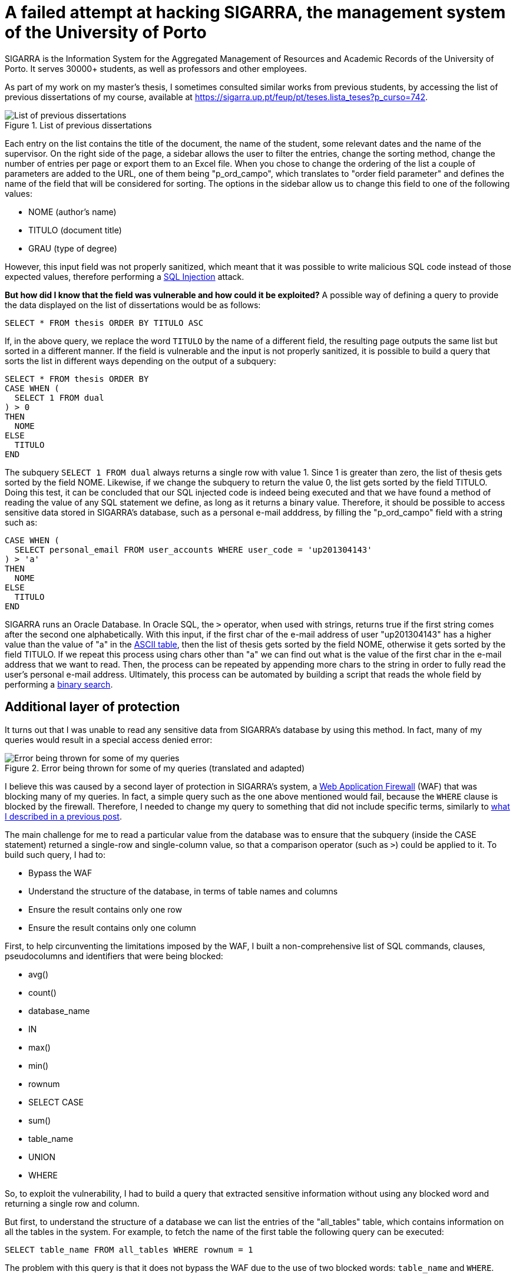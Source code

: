 = A failed attempt at hacking SIGARRA, the management system of the University of Porto
// See https://hubpress.gitbooks.io/hubpress-knowledgebase/content/ for information about the parameters.
:hp-image: https://user-images.githubusercontent.com/3010353/44003090-d3d3ead2-9e44-11e8-90c3-bd8ec9c204cf.jpg
:published_at: 2018-08-12
:hp-tags: Hack, SIGARRA, SQL_Injection
// :hp-alt-title: My English Title

SIGARRA is the Information System for the Aggregated Management of Resources and Academic Records of the University of Porto. It serves 30000+ students, as well as professors and other employees.

As part of my work on my master's thesis, I sometimes consulted similar works from previous students, by accessing the list of previous dissertations of my course, available at https://sigarra.up.pt/feup/pt/teses.lista_teses?p_curso=742.

.List of previous dissertations
image::https://user-images.githubusercontent.com/3010353/44003144-29f40a86-9e46-11e8-8578-fa804c9c875d.png[List of previous dissertations]

Each entry on the list contains the title of the document, the name of the student, some relevant dates and the name of the supervisor. On the right side of the page, a sidebar allows the user to filter the entries, change the sorting method, change the number of entries per page or export them to an Excel file. When you chose to change the ordering of the list a couple of parameters are added to the URL, one of them being "p_ord_campo", which translates to "order field parameter" and defines the name of the field that will be considered for sorting. The options in the sidebar allow us to change this field to one of the following values:

- NOME (author's name)
- TITULO (document title)
- GRAU (type of degree)

However, this input field was not properly sanitized, which meant that it was possible to write malicious SQL code instead of those expected values, therefore performing a https://www.owasp.org/index.php/SQL_Injection[SQL Injection] attack.

*But how did I know that the field was vulnerable and how could it be exploited?* A possible way of defining a query to provide the data displayed on the list of dissertations would be as follows:

----
SELECT * FROM thesis ORDER BY TITULO ASC
----

If, in the above query, we replace the word `TITULO` by the name of a different field, the resulting page outputs the same list but sorted in a different manner. If the field is vulnerable and the input is not properly sanitized, it is possible to build a query that sorts the list in different ways depending on the output of a subquery:

----
SELECT * FROM thesis ORDER BY
CASE WHEN (
  SELECT 1 FROM dual
) > 0
THEN
  NOME
ELSE
  TITULO
END
----

The subquery `SELECT 1 FROM dual` always returns a single row with value 1. Since 1 is greater than zero, the list of thesis gets sorted by the field NOME. Likewise, if we change the subquery to return the value 0, the list gets sorted by the field TITULO. Doing this test, it can be concluded that our SQL injected code is indeed being executed and that we have found a method of reading the value of any SQL statement we define, as long as it returns a binary value. Therefore, it should be possible to access sensitive data stored in SIGARRA's database, such as a personal e-mail adddress, by filling the "p_ord_campo" field with a string such as:

---- 
CASE WHEN (
  SELECT personal_email FROM user_accounts WHERE user_code = 'up201304143'
) > 'a'
THEN
  NOME
ELSE
  TITULO
END
----

SIGARRA runs an Oracle Database. In Oracle SQL, the `>` operator, when used with strings, returns true if the first string comes after the second one alphabetically. With this input, if the first char of the e-mail address of user "up201304143" has a higher value than the value of "a" in the https://en.wikipedia.org/wiki/ASCII[ASCII table], then the list of thesis gets sorted by the field NOME, otherwise it gets sorted by the field TITULO. If we repeat this process using chars other than "a" we can find out what is the value of the first char in the e-mail address that we want to read. Then, the process can be repeated by appending more chars to the string in order to fully read the user's personal e-mail address. Ultimately, this process can be automated by building a script that reads the whole field by performing a https://en.wikipedia.org/wiki/Binary_search_algorithm[binary search].

== Additional layer of protection

It turns out that I was unable to read any sensitive data from SIGARRA's database by using this method. In fact, many of my queries would result in a special access denied error:

.Error being thrown for some of my queries (translated and adapted)
image::https://user-images.githubusercontent.com/3010353/44003231-35eaee58-9e47-11e8-9744-80b3b7546942.png[Error being thrown for some of my queries]

I believe this was caused by a second layer of protection in SIGARRA's system, a https://en.wikipedia.org/wiki/Web_application_firewall[Web Application Firewall] (WAF) that was blocking many of my queries. In fact, a simple query such as the one above mentioned would fail, because the `WHERE` clause is blocked by the firewall. Therefore, I needed to change my query to something that did not include specific terms, similarly to https://gustavosilva.me/blog/2017/07/11/How-I-hacked-the-international-application-form-of-the-Barcelona-School-of-Informatics.html[what I described in a previous post].

The main challenge for me to read a particular value from the database was to ensure that the subquery (inside the CASE statement) returned a single-row and single-column value, so that a comparison operator (such as `>`) could be applied to it. To build such query, I had to:

- Bypass the WAF
- Understand the structure of the database, in terms of table names and columns
- Ensure the result contains only one row
- Ensure the result contains only one column

First, to help circunventing the limitations imposed by the WAF, I built a non-comprehensive list of SQL commands, clauses, pseudocolumns and identifiers that were being blocked:

- avg()
- count()
- database_name
- IN
- max()
- min()
- rownum
- SELECT CASE
- sum()
- table_name
- UNION
- WHERE

So, to exploit the vulnerability, I had to build a query that extracted sensitive information without using any blocked word and returning a single row and column.

But first, to understand the structure of a database we can list the entries of the "all_tables" table, which contains information on all the tables in the system. For example, to fetch the name of the first table the following query can be executed:

----
SELECT table_name FROM all_tables WHERE rownum = 1
----

The problem with this query is that it does not bypass the WAF due to the use of two blocked words: `table_name` and `WHERE`.

== Filtering results without the WHERE clause

*But how to filter results without using the WHERE clause?* There might be a couple ways. One of them is to take advantage of a feature of Oracle databases called https://docs.oracle.com/cd/B19306_01/server.102/b14200/queries003.htm[Hierarchical Queries]. Although these are aimed to be used with tables that contain hierarchical data, we can exploit these constructs to be able to filter the results based on a condition. Look at these two queries:

----
SELECT owner FROM all_tables WHERE iot_name = 'CHNF$_CLAUSES'
----


----
SELECT owner FROM all_tables START WITH iot_name = 'CHNF$_CLAUSES' CONNECT BY 1 = 0
----

These queries return the same result, with the advantage that the latter is not blocked by the WAF. Feel free to check the documentation on https://docs.oracle.com/cd/B19306_01/server.102/b14200/queries003.htm[Hierarchical Queries] for more information on how they work, but the general idea of the second query is that it traverses the results, considering the initial entries to be the ones that have `iot_name = 'CHNF$_CLAUSES'` and then continuing the traversal to entries that match the condition `1 = 0`. Since this condition is always false, only the root entry is returned.

This allows us to bypass the block on the `WHERE` clause, yet still does not allow for an easy selection of a single row, because the `rownum` pseudocolumn is also blocked by the WAF and cannot be used as a filter. Nevertheless, more complex conditions can be defined to ensure only one entry is returned, following a trial-and-error approach.

== Reading a table name without writing "table_name"

Being able to filter results and limiting them to one row gets us one step closer from exploiting this SQL injection vulnerability. But we still need to find the names of the tables in the database, although the WAF disallows queries containing the word `table_name`. This means that we cannot directly select the column `table_name` from the table `all_tables`.

To avoid this, one might try to select all columns (using the `*` operator) instead of specifying the name of the table we want to fetch. However, this procedure violates one of the aforementioned requirements that forces us to build queries with a single-column output.

What other options are available? One of the features of Oracle databases since version 11g is https://www.oracle.com/technetwork/articles/sql/11g-pivot-097235.html[pivoting and unpivoting]. In particular, pivoting can be used to select from a table excluding some columns, https://stackoverflow.com/a/33220953/1568560[as demonstrated in a stack overflow post]. This means that it might be possible to select all columns from `all_tables` but excluding all columns except `table_name`. This would result in only the `table_name` column being selected. The syntax of a `PIVOT` is something like:

----
SELECT * FROM
  table
PIVOT 
(
  aggregate_function(column)
  FOR column
  IN ( expr1, expr2, ... expr_n) | subquery
)
----

However, although the `PIVOT` clause is accepted by the WAF, the `IN` operator is blocked. Since we need the `IN` operator to match the required syntax for pivoting, *it is not possible to use this method to bypass the WAF* and read the `table_name` column.

== The end

Having failed at bypassing the WAF using the techniques mentioned above (and others), I was preparing to give up on exploiting this vulnerability. Yet, some time later, I decided to give it another shot and see if I could come up with new ideas to circunvent the WAF. To my surprise, this time all of my queries were failing, including the ones that used to work before... It seemed like the issue had been fixed!

Anyway, I emailed the developers behind SIGARRA with details on the vulnerability and they confirmed me that they had seen my intrusion attempts in their logs and quickly solved the issue. Therefore I was unable to exploit the system, but happy to know that my academic data is well secured.






